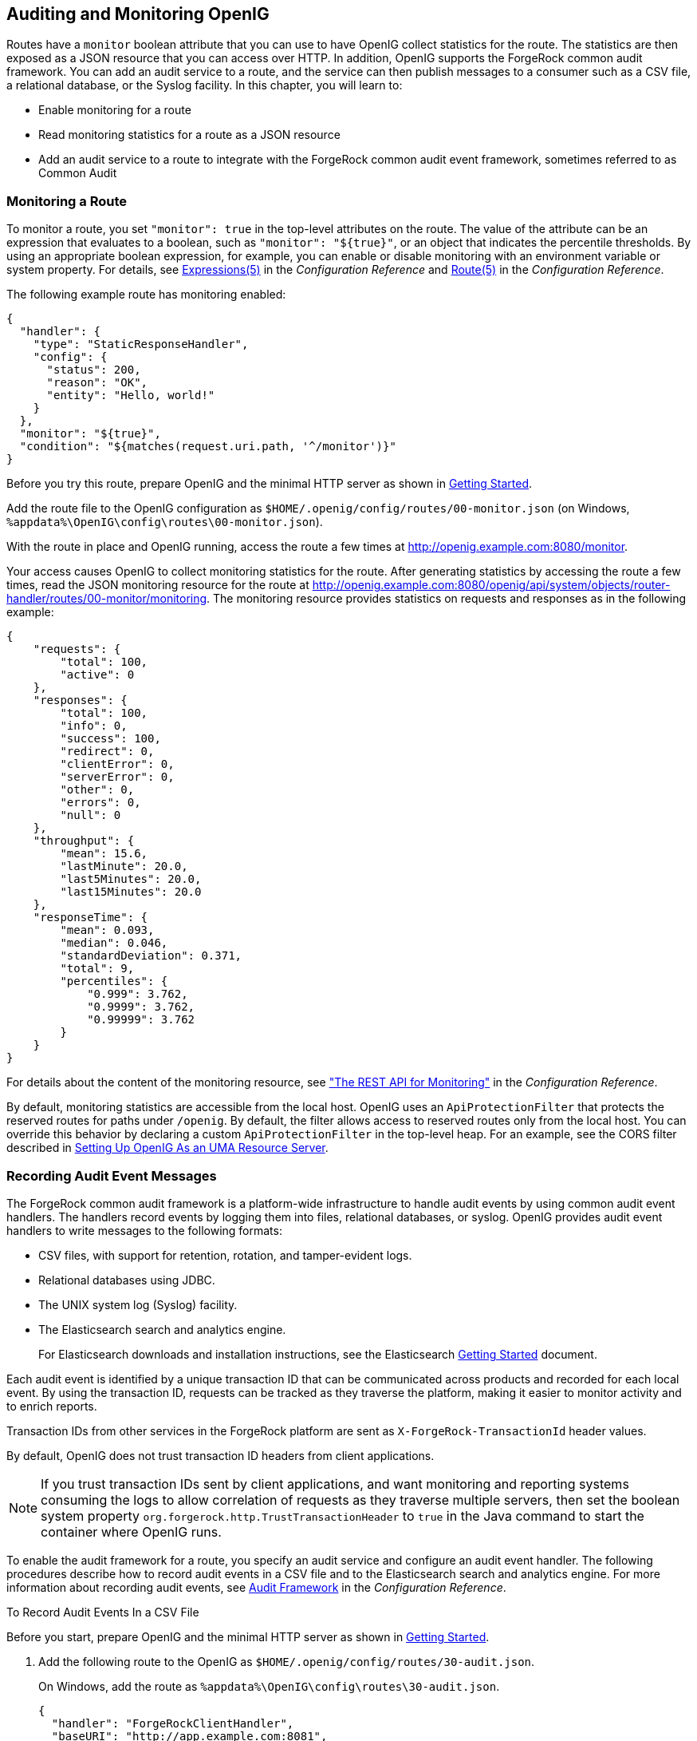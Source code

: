 ////
  The contents of this file are subject to the terms of the Common Development and
  Distribution License (the License). You may not use this file except in compliance with the
  License.
 
  You can obtain a copy of the License at legal/CDDLv1.0.txt. See the License for the
  specific language governing permission and limitations under the License.
 
  When distributing Covered Software, include this CDDL Header Notice in each file and include
  the License file at legal/CDDLv1.0.txt. If applicable, add the following below the CDDL
  Header, with the fields enclosed by brackets [] replaced by your own identifying
  information: "Portions copyright [year] [name of copyright owner]".
 
  Copyright 2017 ForgeRock AS.
  Portions Copyright 2024 3A Systems LLC.
////

:figure-caption!:
:example-caption!:
:table-caption!:


[#chap-auditing]
== Auditing and Monitoring OpenIG

Routes have a `monitor` boolean attribute that you can use to have OpenIG collect statistics for the route. The statistics are then exposed as a JSON resource that you can access over HTTP. In addition, OpenIG supports the ForgeRock common audit framework. You can add an audit service to a route, and the service can then publish messages to a consumer such as a CSV file, a relational database, or the Syslog facility. In this chapter, you will learn to:

* Enable monitoring for a route

* Read monitoring statistics for a route as a JSON resource

* Add an audit service to a route to integrate with the ForgeRock common audit event framework, sometimes referred to as Common Audit


[#monitoring]
=== Monitoring a Route

To monitor a route, you set `"monitor": true` in the top-level attributes on the route. The value of the attribute can be an expression that evaluates to a boolean, such as `"monitor": "${true}"`, or an object that indicates the percentile thresholds. By using an appropriate boolean expression, for example, you can enable or disable monitoring with an environment variable or system property. For details, see xref:../reference/expressions-conf.adoc#Expressions[Expressions(5)] in the __Configuration Reference__ and xref:../reference/handlers-conf.adoc#Route[Route(5)] in the __Configuration Reference__.

The following example route has monitoring enabled:

[source, javascript]
----
{
  "handler": {
    "type": "StaticResponseHandler",
    "config": {
      "status": 200,
      "reason": "OK",
      "entity": "Hello, world!"
    }
  },
  "monitor": "${true}",
  "condition": "${matches(request.uri.path, '^/monitor')}"
}
----
Before you try this route, prepare OpenIG and the minimal HTTP server as shown in xref:chap-quickstart.adoc#chap-quickstart[Getting Started].

Add the route file to the OpenIG configuration as `$HOME/.openig/config/routes/00-monitor.json` (on Windows, `%appdata%\OpenIG\config\routes\00-monitor.json`).

With the route in place and OpenIG running, access the route a few times at link:http://openig.example.com:8080/monitor[http://openig.example.com:8080/monitor, window=\_blank].

Your access causes OpenIG to collect monitoring statistics for the route. After generating statistics by accessing the route a few times, read the JSON monitoring resource for the route at link:http://openig.example.com:8080/openig/api/system/objects/router-handler/routes/00-monitor/monitoring[http://openig.example.com:8080/openig/api/system/objects/router-handler/routes/00-monitor/monitoring, window=\_blank]. The monitoring resource provides statistics on requests and responses as in the following example:

[source, javascript]
----
{
    "requests": {
        "total": 100,
        "active": 0
    },
    "responses": {
        "total": 100,
        "info": 0,
        "success": 100,
        "redirect": 0,
        "clientError": 0,
        "serverError": 0,
        "other": 0,
        "errors": 0,
        "null": 0
    },
    "throughput": {
        "mean": 15.6,
        "lastMinute": 20.0,
        "last5Minutes": 20.0,
        "last15Minutes": 20.0
    },
    "responseTime": {
        "mean": 0.093,
        "median": 0.046,
        "standardDeviation": 0.371,
        "total": 9,
        "percentiles": {
            "0.999": 3.762,
            "0.9999": 3.762,
            "0.99999": 3.762
        }
    }
}
----
For details about the content of the monitoring resource, see xref:../reference/handlers-conf.adoc#crest-monitoring["The REST API for Monitoring"] in the __Configuration Reference__.

By default, monitoring statistics are accessible from the local host. OpenIG uses an `ApiProtectionFilter` that protects the reserved routes for paths under `/openig`. By default, the filter allows access to reserved routes only from the local host. You can override this behavior by declaring a custom `ApiProtectionFilter` in the top-level heap. For an example, see the CORS filter described in xref:chap-uma.adoc#uma-openig-configuration[Setting Up OpenIG As an UMA Resource Server].


[#audit-event-handlers]
=== Recording Audit Event Messages

The ForgeRock common audit framework is a platform-wide infrastructure to handle audit events by using common audit event handlers. The handlers record events by logging them into files, relational databases, or syslog.
OpenIG provides audit event handlers to write messages to the following formats:

* CSV files, with support for retention, rotation, and tamper-evident logs.

* Relational databases using JDBC.

* The UNIX system log (Syslog) facility.

* The Elasticsearch search and analytics engine.
+
For Elasticsearch downloads and installation instructions, see the Elasticsearch link:https://www.elastic.co/guide/en/elasticsearch/reference/current/getting-started.html[Getting Started, window=\_blank] document.

Each audit event is identified by a unique transaction ID that can be communicated across products and recorded for each local event. By using the transaction ID, requests can be tracked as they traverse the platform, making it easier to monitor activity and to enrich reports.

Transaction IDs from other services in the ForgeRock platform are sent as `X-ForgeRock-TransactionId` header values.

By default, OpenIG does not trust transaction ID headers from client applications.

[NOTE]
====
If you trust transaction IDs sent by client applications, and want monitoring and reporting systems consuming the logs to allow correlation of requests as they traverse multiple servers, then set the boolean system property `org.forgerock.http.TrustTransactionHeader` to `true` in the Java command to start the container where OpenIG runs.
====
To enable the audit framework for a route, you specify an audit service and configure an audit event handler. The following procedures describe how to record audit events in a CSV file and to the Elasticsearch search and analytics engine. For more information about recording audit events, see xref:../reference/audit-conf.adoc#audit-conf[Audit Framework] in the __Configuration Reference__.

[#audit-csv]
.To Record Audit Events In a CSV File
====
Before you start, prepare OpenIG and the minimal HTTP server as shown in xref:chap-quickstart.adoc#chap-quickstart[Getting Started].

. Add the following route to the OpenIG as `$HOME/.openig/config/routes/30-audit.json`.
+
On Windows, add the route as `%appdata%\OpenIG\config\routes\30-audit.json`.
+

[source, javascript]
----
{
  "handler": "ForgeRockClientHandler",
  "baseURI": "http://app.example.com:8081",
  "condition": "${matches(request.uri.path, '^/audit')}",
  "auditService": {
    "type": "AuditService",
    "config": {
      "config": {},
      "event-handlers": [
        {
          "class": "org.forgerock.audit.handlers.csv.CsvAuditEventHandler",
          "config": {
            "name": "csv",
            "logDirectory": "/tmp/logs",
            "buffering": {
              "enabled": "true",
              "autoFlush": "true"
            },
            "topics": [
              "access"
            ]
          }
        }
      ]
    }
  }
}
----
+
The route calls an audit service configuration for publishing log messages to the CSV file, `/tmp/logs/access.csv`. When a request matches `audit`, audit events are logged to the CSV file.
+
The route uses the `ForgeRockClientHandler` as its handler, to send the `X-ForgeRock-TransactionId` header with its requests to external services.

. Access the route on `\http://openig.example.com:8080/audit`.
+
The home page of the minimal HTTP server should be displayed and the file `/tmp/logs/access.csv` should be created.

====

[#audit-elasticsearch]
.To Record Audit Events In Elasticsearch
====
Before you start, make sure that Elasticsearch is installed and running. For Elasticsearch downloads and installation instructions, see the Elasticsearch link:https://www.elastic.co/guide/en/elasticsearch/reference/current/getting-started.html[Getting Started, window=\_blank] document. For information about configuring the Elasticsearch event handler, see xref:../reference/audit-conf.adoc#ElasticsearchAuditEventHandler[ElasticsearchAuditEventHandler(5)] in the __Configuration Reference__.

. Add the following route to the OpenIG as `$HOME/.openig/config/routes/30-elasticsearch.json`.
+
On Windows, add the route as `%appdata%\OpenIG\config\routes\30-elasticsearch.json`.
+

[source, javascript]
----
{
  "MyCapture": "all",
  "auditService": {
    "name": "audit-service",
    "type": "AuditService",
    "config": {
      "config": {},
      "enabled": true,
      "event-handlers": [
        {
          "class": "org.forgerock.audit.handlers.elasticsearch.ElasticsearchAuditEventHandler",
          "config": {
            "name": "elasticsearch",
            "topics": [
              "access"
            ],
            "connection": {
              "useSSL": false,
              "host": "localhost",
              "port": 9200
            },
            "indexMapping": {
              "indexName": "audit"
            },
            "buffering": {
              "enabled": true,
              "maxSize": 10000,
              "writeInterval": "250 millis",
              "maxBatchedEvents": 500
            }
          }
        }
      ]
    }
  },
  "condition": "${matches(request.uri.path, '^/elasticsearch')}",
  "handler": {
    "type": "StaticResponseHandler",
    "config": {
      "entity": "View audit events in Elasticsearch at\rhttp://localhost:9200/audit/access/_search?q='\"OPENIG-HTTP-ACCESS\"'",
      "reason": "found",
      "status": 200,
      "headers": {
        "content-type": [
          "text/plain"
        ]
      }
    }
  }
}
----
+
The route calls an audit service configuration for publishing log messages in Elasticsearch. When a request matches the `/elasticsearch` route, audit events are logged to the `ElasticsearchAuditEventHandler`.
+
The URL where you can view the messages logged by Elasticsearch is displayed. The URL is constructed from the host, port, index name, and topics defined in the event handler.

. Access the route on `\http://openig.example.com:8080/elasticsearch`.
+
The audit events are logged in Elasticsearch and the URL where you can view the messages is displayed.

. Access the URL `\http://localhost:9200/audit/access/_search?q='"OPENIG-HTTP-ACCESS"`.
+
The audit events logged in Elasticsearch are displayed.

. Repeat the previous two steps again to access the OpenIG route and then the Elasticsearch URL.
+
Each time you access the OpenIG route, the audit events logged in Elasticsearch should be updated.

====


